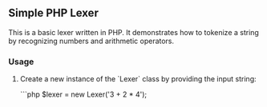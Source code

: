 ** Simple PHP Lexer

This is a basic lexer written in PHP. It demonstrates how to tokenize a string by recognizing numbers and arithmetic operators.

*** Usage

1. Create a new instance of the `Lexer` class by providing the input string:

   ```php
   $lexer = new Lexer('3 + 2 * 4');
